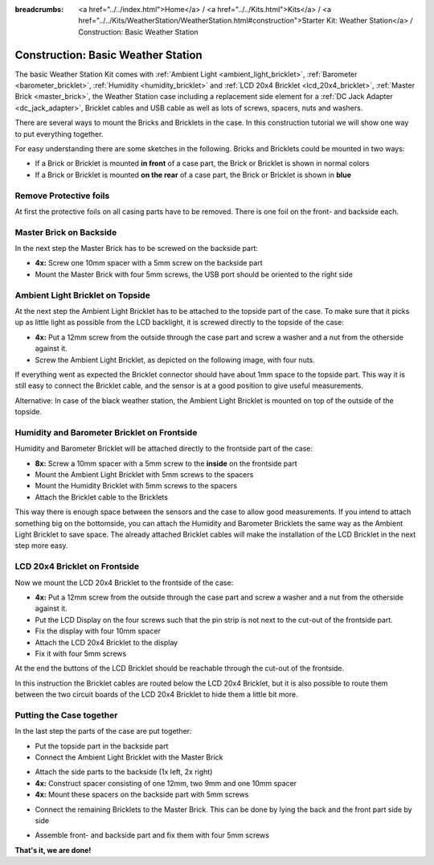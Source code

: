 
:breadcrumbs: <a href="../../index.html">Home</a> / <a href="../../Kits.html">Kits</a> / <a href="../../Kits/WeatherStation/WeatherStation.html#construction">Starter Kit: Weather Station</a> / Construction: Basic Weather Station

.. _starter_kit_weather_station_construction_basic:

Construction: Basic Weather Station
===================================

The basic Weather Station Kit comes with :ref:`Ambient Light
<ambient_light_bricklet>`, :ref:`Barometer <barometer_bricklet>`,
:ref:`Humidity <humidity_bricklet>` and :ref:`LCD 20x4 Bricklet
<lcd_20x4_bricklet>`, :ref:`Master Brick <master_brick>`, the Weather Station
case including a replacement side element for a :ref:`DC Jack Adapter
<dc_jack_adapter>`, Bricklet cables and USB cable as well as lots of screws,
spacers, nuts and washers.

.. image:: /Images/Kits/weather_station_content_350.jpg
   :scale: 100 %
   :alt: Weather Station kit content
   :align: center
   :target: ../../_images/Kits/weather_station_content_1200.jpg

There are several ways to mount the Bricks and Bricklets in the
case. In this construction tutorial we will show one way to
put everything together.

For easy understanding there are some sketches in the following.
Bricks and Bricklets could be mounted in two ways:

* If a Brick or Bricklet is mounted **in front** of a case part, the
  Brick or Bricklet is shown in normal colors
* If a Brick or Bricklet is mounted **on the rear** of a case part, the
  Brick or Bricklet is shown in **blue**

Remove Protective foils
-----------------------

At first the protective foils on all casing parts have to be removed.
There is one foil on the front- and backside each.

Master Brick on Backside
------------------------

In the next step the Master Brick has to be screwed on the backside part:

* **4x:** Screw one 10mm spacer with a 5mm screw on the backside part
* Mount the Master Brick with four 5mm screws, the USB port should be oriented
  to the right side

.. image:: /Images/Kits/weather_station_construction_back_schematic_350.jpg
   :scale: 100 %
   :alt: Basic Weather Station construction step schematic 1
   :align: center
   :target: ../../_images/Kits/weather_station_construction_back_schematic_1200.jpg

.. image:: /Images/Kits/weather_station_construction_back_350.jpg
   :scale: 100 %
   :alt: Basic Weather Station construction step 1
   :align: center
   :target: ../../_images/Kits/weather_station_construction_back_1200.jpg




Ambient Light Bricklet on Topside
---------------------------------

At the next step the Ambient Light Bricklet has to be attached to the topside
part of the case. To make sure that it picks up as little light as possible
from the LCD backlight, it is screwed directly to the topside of the case:

* **4x:** Put a 12mm screw from the outside through the case part and screw
  a washer and a nut from the otherside against it.
* Screw the Ambient Light Bricklet, as depicted on the following image,
  with four nuts.

If everything went as expected the Bricklet connector should have about 
1mm space to the topside part. This way it is still easy to connect the 
Bricklet cable, and the sensor is at a good position to give useful 
measurements.

.. image:: /Images/Kits/weather_station_construction_top_schematic_350.jpg
   :scale: 100 %
   :alt: Basic Weather Station construction step 2 schematic
   :align: center
   :target: ../../_images/Kits/weather_station_construction_top_schematic_1200.jpg

.. image:: /Images/Kits/weather_station_construction_top_350.jpg
   :scale: 100 %
   :alt: Basic Weather Station construction step 2
   :align: center
   :target: ../../_images/Kits/weather_station_construction_top_1200.jpg

Alternative: In case of the black weather station, the Ambient Light Bricklet is mounted
on top of the outside of the topside.

.. image:: /Images/Kits/weather_station_black_construction_top_schematic_350.jpg
   :scale: 100 %
   :alt: Basic Weather Station construction step 2 schematic (black)
   :align: center
   :target: ../../_images/Kits/weather_station_black_construction_top_schematic_1200.jpg

.. image:: /Images/Kits/weather_station_black_construction_top_350.jpg
   :scale: 100 %
   :alt: Basic Weather Station construction step 2 (black)
   :align: center
   :target: ../../_images/Kits/weather_station_black_construction_top_1200.jpg

Humidity and Barometer Bricklet on Frontside
--------------------------------------------

Humidity and Barometer Bricklet will be attached directly to the frontside part 
of the case:

* **8x:** Screw a 10mm spacer with a 5mm screw to the **inside** on the 
  frontside part
* Mount the Ambient Light Bricklet with 5mm screws to the spacers
* Mount the Humidity Bricklet with 5mm screws to the spacers
* Attach the Bricklet cable to the Bricklets

.. image:: /Images/Kits/weather_station_construction_front1_schematic_350.jpg
   :scale: 100 %
   :alt: Basic Weather Station construction step 3 schematic
   :align: center
   :target: ../../_images/Kits/weather_station_construction_front1_schematic_1200.jpg

.. image:: /Images/Kits/weather_station_construction_front1_350.jpg
   :scale: 100 %
   :alt: Basic Weather Station construction step 3
   :align: center
   :target: ../../_images/Kits/weather_station_construction_front1_1200.jpg

This way there is enough space between the sensors and the case
to allow good measurements. If you intend
to attach something big on the bottomside, you can attach the Humidity and
Barometer Bricklets the same way as the Ambient Light Bricklet to save space.
The already attached Bricklet cables will make the installation of the LCD 
Bricklet in the next step more easy.

LCD 20x4 Bricklet on Frontside
------------------------------

Now we mount the LCD 20x4 Bricklet to the frontside of the case:

* **4x:** Put a 12mm screw from the outside through the case part and screw
  a washer and a nut from the otherside against it.
* Put the LCD Display on the four screws such that the pin strip is not next to the 
  cut-out of the frontside part.
* Fix the display with four 10mm spacer
* Attach the LCD 20x4 Bricklet to the display
* Fix it with four 5mm screws

At the end the buttons of the LCD Bricklet should be reachable through the
cut-out of the frontside.

.. image:: /Images/Kits/weather_station_construction_front2_schematic_350.jpg
   :scale: 100 %
   :alt: Basic Weather Station construction step 4 schematic
   :align: center
   :target: ../../_images/Kits/weather_station_construction_front2_schematic_1200.jpg

.. image:: /Images/Kits/weather_station_construction_front2_350.jpg
   :scale: 100 %
   :alt: Basic Weather Station construction step 4
   :align: center
   :target: ../../_images/Kits/weather_station_construction_front2_1200.jpg

In this instruction the Bricklet cables are routed below the LCD 20x4 Bricklet,
but it is also possible to route them between the two circuit boards of the
LCD 20x4 Bricklet to hide them a little bit more.

Putting the Case together
-------------------------

In the last step the parts of the case are put together:

* Put the topside part in the backside part
* Connect the Ambient Light Bricklet with the Master Brick

.. image:: /Images/Kits/weather_station_construction_top_to_back_350.jpg
   :scale: 100 %
   :alt: Basic Weather Station construction step 5
   :align: center
   :target: ../../_images/Kits/weather_station_construction_top_to_back_1200.jpg

* Attach the side parts to the backside (1x left, 2x right)
* **4x:** Construct spacer consisting of one 12mm, two 9mm and one 10mm spacer
* **4x:** Mount these spacers on the backside part with 5mm screws

.. image:: /Images/Kits/weather_station_construction_top_back_spacer_350.jpg
   :scale: 100 %
   :alt: Basic Weather Station construction step 6
   :align: center
   :target: ../../_images/Kits/weather_station_construction_top_back_spacer_1200.jpg

* Connect the remaining Bricklets to the Master Brick. This can be done by
  lying the back and the front part side by side

.. image:: /Images/Kits/weather_station_construction_cabling_350.jpg
   :scale: 100 %
   :alt: Basic Weather Station construction step 7
   :align: center
   :target: ../../_images/Kits/weather_station_construction_cabling_1200.jpg

* Assemble front- and backside part and fix them with four 5mm screws


.. image:: /Images/Kits/weather_station_construction_350.jpg
   :scale: 100 %
   :alt: Basic Weather Station construction step 8
   :align: center
   :target: ../../_images/Kits/weather_station_construction_1200.jpg


**That's it, we are done!**

